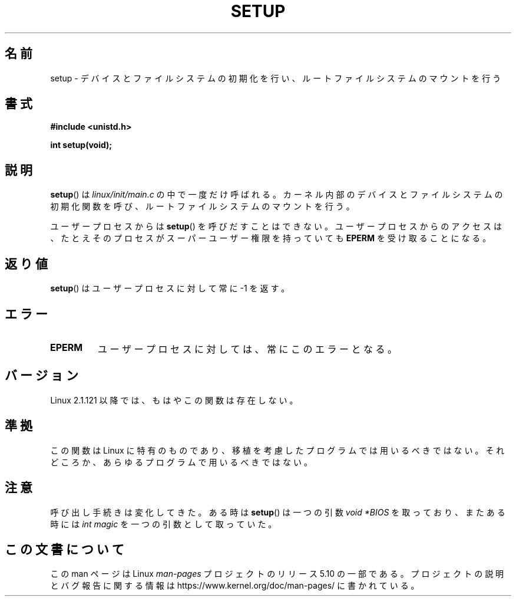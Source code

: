 .\" Copyright (c) 1992 Drew Eckhardt (drew@cs.colorado.edu), March 28, 1992
.\"
.\" %%%LICENSE_START(VERBATIM)
.\" Permission is granted to make and distribute verbatim copies of this
.\" manual provided the copyright notice and this permission notice are
.\" preserved on all copies.
.\"
.\" Permission is granted to copy and distribute modified versions of this
.\" manual under the conditions for verbatim copying, provided that the
.\" entire resulting derived work is distributed under the terms of a
.\" permission notice identical to this one.
.\"
.\" Since the Linux kernel and libraries are constantly changing, this
.\" manual page may be incorrect or out-of-date.  The author(s) assume no
.\" responsibility for errors or omissions, or for damages resulting from
.\" the use of the information contained herein.  The author(s) may not
.\" have taken the same level of care in the production of this manual,
.\" which is licensed free of charge, as they might when working
.\" professionally.
.\"
.\" Formatted or processed versions of this manual, if unaccompanied by
.\" the source, must acknowledge the copyright and authors of this work.
.\" %%%LICENSE_END
.\"
.\" Modified by Michael Haardt <michael@moria.de>
.\" Modified Sun Jul 25 10:14:13 1993 by Rik Faith <faith@cs.unc.edu>
.\" Modified 15 April 1995 by Michael Chastain <mec@shell.portal.com>
.\"   Update calling parameters to Linux 1.2.4 values.
.\" Modified 10 June 1995 by Andries Brouwer <aeb@cwi.nl>
.\" Modified 3 May 1996 by Martin Schulze <joey@infodrom.north.de>
.\" Modified Wed Nov  6 04:05:28 1996 by Eric S. Raymond <esr@thyrsus.com>
.\" Modified Sat Jan 29 01:08:23 2000 by aeb
.\"
.\"*******************************************************************
.\"
.\" This file was generated with po4a. Translate the source file.
.\"
.\"*******************************************************************
.\"
.\" Japanese Version Copyright (c) 1997 Daisuke Sato
.\"         all rights reserved.
.\" Translated Sat Apr 19 15:22:53 JST 1997
.\"         by Daisuke Sato
.\" Updated & Modified Mon Mar 1 1999
.\"         by NAKANO Takeo <nakano@apm.seikei.ac.jp>
.\" Updated Thu Mar 16 09:32:28 2000
.\"         by Kentaro Shirakata <argrath@yo.rim.or.jp>
.\"
.TH SETUP 2 2008\-12\-03 Linux "Linux Programmer's Manual"
.SH 名前
setup \- デバイスとファイルシステムの初期化を行い、 ルートファイルシステムのマウントを行う
.SH 書式
\fB#include <unistd.h>\fP
.PP
\fBint setup(void);\fP
.SH 説明
\fBsetup\fP()  は \fIlinux/init/main.c\fP の中で一度だけ呼ばれる。
カーネル内部のデバイスとファイルシステムの初期化関数を呼び、 ルートファイルシステムのマウントを行う。
.PP
ユーザープロセスからは \fBsetup\fP()  を呼びだすことはできない。 ユーザープロセスからのアクセスは、たとえそのプロセスが
スーパーユーザー権限を持っていても \fBEPERM\fP を受け取ることになる。
.SH 返り値
\fBsetup\fP()  はユーザープロセスに対して常に \-1 を返す。
.SH エラー
.TP 
\fBEPERM\fP
ユーザープロセスに対しては、常にこのエラーとなる。
.SH バージョン
Linux 2.1.121 以降では、もはやこの関数は存在しない。
.SH 準拠
この関数は Linux に特有のものであり、移植を考慮したプログラムでは 用いるべきではない。それどころか、あらゆるプログラムで用いるべきではない。
.SH 注意
呼び出し手続きは変化してきた。 ある時は \fBsetup\fP() は一つの引数 \fIvoid\ *BIOS\fP を取っており、またある時には \fIint
magic\fP を一つの引数として取っていた。
.SH この文書について
この man ページは Linux \fIman\-pages\fP プロジェクトのリリース 5.10 の一部である。プロジェクトの説明とバグ報告に関する情報は
\%https://www.kernel.org/doc/man\-pages/ に書かれている。
